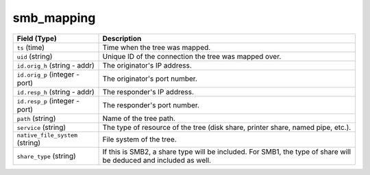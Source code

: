 smb_mapping
-----------
.. list-table::
   :header-rows: 1
   :class: longtable
   :widths: 1 3

   * - Field (Type)
     - Description

   * - ``ts`` (time)
     - Time when the tree was mapped.

   * - ``uid`` (string)
     - Unique ID of the connection the tree was mapped over.

   * - ``id.orig_h`` (string - addr)
     - The originator's IP address.

   * - ``id.orig_p`` (integer - port)
     - The originator's port number.

   * - ``id.resp_h`` (string - addr)
     - The responder's IP address.

   * - ``id.resp_p`` (integer - port)
     - The responder's port number.

   * - ``path`` (string)
     - Name of the tree path.

   * - ``service`` (string)
     - The type of resource of the tree (disk share, printer share, named pipe, etc.).

   * - ``native_file_system`` (string)
     - File system of the tree.

   * - ``share_type`` (string)
     - If this is SMB2, a share type will be included.  For SMB1,
       the type of share will be deduced and included as well.
